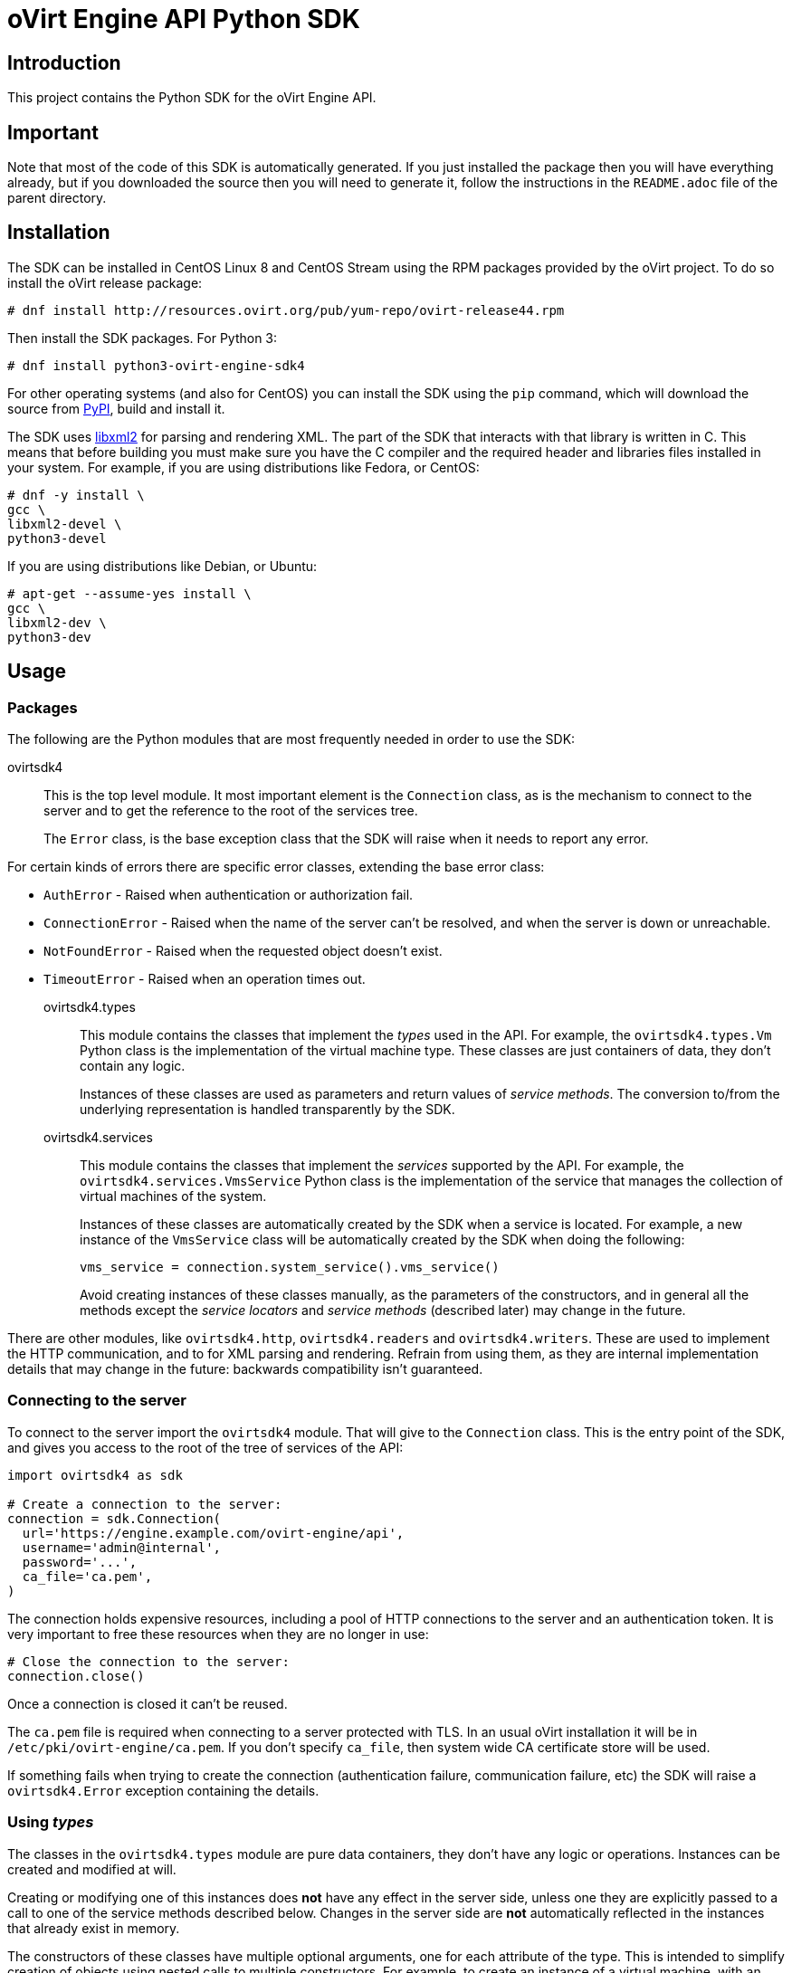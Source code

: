 = oVirt Engine API Python SDK

== Introduction

This project contains the Python SDK for the oVirt Engine API.

== Important

Note that most of the code of this SDK is automatically generated. If
you just installed the package then you will have everything already,
but if you downloaded the source then you will need to generate it,
follow the instructions in the `README.adoc` file of the parent
directory.

== Installation

The SDK can be installed in CentOS Linux 8 and CentOS Stream using the RPM packages
provided by the oVirt project. To do so install the oVirt release package:

  # dnf install http://resources.ovirt.org/pub/yum-repo/ovirt-release44.rpm

Then install the SDK packages. For Python 3:

  # dnf install python3-ovirt-engine-sdk4

For other operating systems (and also for CentOS) you can
install the SDK using the `pip` command, which will download the source
from https://pypi.python.org/pypi[PyPI], build and install it.

The SDK uses http://www.xmlsoft.org[libxml2] for parsing and rendering
XML. The part of the SDK that interacts with that library is written in
C. This means that before building you must make sure you have the C
compiler and the required header and libraries files installed in your
system. For example, if you are using distributions like Fedora, or
CentOS:

  # dnf -y install \
  gcc \
  libxml2-devel \
  python3-devel

If you are using distributions like Debian, or Ubuntu:

  # apt-get --assume-yes install \
  gcc \
  libxml2-dev \
  python3-dev


== Usage

=== Packages

The following are the Python modules that are most frequently needed in
order to use the SDK:

ovirtsdk4::

This is the top level module. It most important element is the
`Connection` class, as is the mechanism to connect to the server and to
get the reference to the root of the services tree.
+
The `Error` class, is the base exception class that the
SDK will raise when it needs to report any error.

For certain kinds of errors there are specific error classes, extending
the base error class:

* `AuthError` - Raised when authentication or authorization fail.

* `ConnectionError` - Raised when the name of the server can't be resolved,
and when the server is down or unreachable.

* `NotFoundError` - Raised when the requested object doesn't exist.

* `TimeoutError` - Raised when an operation times out.

ovirtsdk4.types::

This module contains the classes that implement the _types_ used in the
API. For example, the `ovirtsdk4.types.Vm` Python class is the
implementation of the virtual machine type. These classes are just
containers of data, they don't contain any logic.
+
Instances of these classes are used as parameters and return values of
_service methods_. The conversion to/from the underlying representation
is handled transparently by the SDK.

ovirtsdk4.services::

This module contains the classes that implement the _services_ supported
by the API. For example, the `ovirtsdk4.services.VmsService` Python
class is the implementation of the service that manages the collection
of virtual machines of the system.
+
Instances of these classes are automatically created by the SDK when a
service is located. For example, a new instance of the `VmsService`
class will be automatically created by the SDK when doing the following:
+
[source,python]
----
vms_service = connection.system_service().vms_service()
----
+
Avoid creating instances of these classes manually, as the parameters of
the constructors, and in general all the methods except the _service
locators_ and _service methods_ (described later) may change in the
future.

There are other modules, like `ovirtsdk4.http`, `ovirtsdk4.readers` and
`ovirtsdk4.writers`. These are used to implement the HTTP communication,
and to for XML parsing and rendering. Refrain from using them, as they
are internal implementation details that may change in the future:
backwards compatibility isn't guaranteed.

=== Connecting to the server

To connect to the server import the `ovirtsdk4` module. That will give
to the `Connection` class. This is the entry point of the SDK, and gives
you access to the root of the tree of services of the API:

[source,python]
----
import ovirtsdk4 as sdk

# Create a connection to the server:
connection = sdk.Connection(
  url='https://engine.example.com/ovirt-engine/api',
  username='admin@internal',
  password='...',
  ca_file='ca.pem',
)
----

The connection holds expensive resources, including a pool of HTTP
connections to the server and an authentication token. It is very
important to free these resources when they are no longer in use:

[source,python]
----
# Close the connection to the server:
connection.close()
----

Once a connection is closed it can't be reused.

The `ca.pem` file is required when connecting to a server protected
with TLS. In an usual oVirt installation it will be in
`/etc/pki/ovirt-engine/ca.pem`. If you don't specify `ca_file`, then
system wide CA certificate store will be used.

If something fails when trying to create the connection (authentication
failure, communication failure, etc) the SDK will raise a
`ovirtsdk4.Error` exception containing the details.

=== Using _types_

The classes in the `ovirtsdk4.types` module are pure data containers,
they don't have any logic or operations. Instances can be created and
modified at will.

Creating or modifying one of this instances does *not* have any effect
in the server side, unless one they are explicitly passed to a call to
one of the service methods described below. Changes in the server side
are *not* automatically reflected in the instances that already exist in
memory.

The constructors of these classes have multiple optional arguments, one
for each attribute of the type. This is intended to simplify creation of
objects using nested calls to multiple constructors. For example, to
create an instance of a virtual machine, with an specification of the
cluster and template that it should use, and the memory in bytes it
should have:

[source,python]
----
from ovirtsdk4 import types

vm = types.Vm(
    name='myvm',
    cluster=types.Cluster(
        name='mycluster'
    ),
    template=types.Template(
        name='mytemplate'
    ),
    memory=1073741824
)
----

Using the constructors in this way is recommended, but not mandatory.
You can also create the instance with no arguments in the call to the
constructor, and then populate the object step by step, using the
setters, or using a mix of both approaches:

[source,python]
----
vm = types.Vm()
vm.name = 'myvm'
vm.cluster = types.Cluster(name='mycluster')
vm.template = types.Template(name='mytemplate')
vm.memory=1073741824
----

Attributes that are defined as lists of objects in the specification of
the API are implemented as Python lists. For example, the
`custom_properties` attributes of the
http://ovirt.github.io/ovirt-engine-api-model/master/#types/vm[Vm]
type is defined as a list of objects of type `CustomProperty`, so when
using it in the SDK it will be a Python list:

[source,python]
----
vm = types.Vm(
    name='myvm',
    custom_properties=[
        types.CustomProperty(...),
        types.CustomProperty(...),
        ...
    ]
)
----

Attributes that are defined as enumerated values in the specification of
the API are implemented as `enum` in Python, using the native support
for enums in Python 3, and using the
https://pypi.python.org/pypi/enum34[enum34] package in Python 2.7. For
example, the `status` attribute of the `Vm` type is defined using the
http://ovirt.github.io/ovirt-engine-api-model/master/#types/vm_status[VmStatus]
enum:

[source,python]
----
if vm.status == types.VmStatus.DOWN:
    ...
elif vm.status == types.VmStatus.IMAGE_LOCKED:
    ....
----

NOTE: In the specification of the API the values of enum types appear in
lower case, because that is what is used in the XML or JSON documents.
But in Python it is common practice to use upper case for this kind of
constants, so that is how they are defined in the Python SDK: all upper
case.

Reading the attributes of instances of types is done using the
corresponding properties:

[source,python]
----
print("vm.name: %s" % vm.name)
print("vm.memory: %s" % vm.memory)
for custom_property in vm.custom_properties:
    ...
----

=== Using _links_

Some of the attributes of types are defined as _links_ in the
specification of the API. This is done to indicate that their value
won't usually be populated when retrieving the representation of that
object, only a link will be returned instead. For example, when
retrieving a virtual machine, the XML returned by the server will look
like this:

[source,python]
----
<vm id="123" href="/ovirt-engine/api/vms/123">
  <name>myvm</name>
  <link rel="diskattachments" href="/ovirt-engine/api/vms/123/diskattachments/>
  ...
</vm>
----

That link is available as `vm.diskattachments`, but it doesn't contain
the actual disk attachments. To get the actual data the `Connection`
class provides a `follow_link` method that uses the value of the `href`
XML attribute to retrieve the actual data. For example, to retrieve the
details of the disks of the virtual machine, you can first follow the
link to the disk attachments, and then follow the link to each of the
disks:

[source,python]
----
# Retrieve the virtual machine:
vm = vm_service.get()

# Follow the link to the disk attachments, and then to the disks:
attachments = connection.follow_link(vm.disk_attachments)
for attachment in attachments:
    disk = connection.follow_link(attachment.disk)
    print("disk.alias: %s" % disk.alias)
----

=== Locating services

The API provides a set of _services_, each associated to a particular
path within the URL space of the server. For example, the service that
manages the collection of virtual machines of the system lives in
`/vms`, and the service that manages the virtual machine with identifier
`123` lives in `/vms/123`.

In the SDK the root of that tree of services is implemented by the
_system service_. It is obtained calling the `system_service` method
of the connection:

[source,python]
----
system_service = connection.system_service()
----

Once you have the reference to this system service you can use it to get
references to other services, calling the `+*_service+` methods (called
_service locators_) of the previous service. For example, to get a
reference to the service that manages the collection of virtual machines
of the system use the `vms_service` service locator:

[source,python]
----
vms_service = system_service.vms_service()
----

To get a reference to the service that manages the virtual machine with
identifier `123`, use the `vm_service` service locator of the service
that manages the collection of virtual machines. It receives as a
parameter the identifier of the virtual machine:

[source,python]
----
vm_service = vms_service.vms_service('123')
----

IMPORTANT: Calling the service locators doesn't send any request to the
server. The Python objects that they return are pure services, they
don't contain any data. For example, the `vm_service` Python object
obtained in the previous example is *not* the representation of a
virtual machine. It is the service that can be used to retrieve, update,
delete, start and stop that virtual machine.

=== Using services

Once you have located the service you are interested on, you can start
calling its _service methods_, the methods that send requests to the
server and do the real work.

The services that manage collections of object usually have the
following `list` and `add` methods.

The services that manage a single object usually have the `get`,
`update` and `remove` methods.

Both kind of services can also have additional _action methods_, which
perform actions other than retrieving, creating, updating or removing.
Most frequently they available in services that manage a single object.

==== Using the _get_ methods

These service methods are used to retrieve the representation of a
single object. For example, to retrieve the representation of the
virtual machine with identifier `123`:

[source,python]
----
# Find the service that manages the virtual machine:
vms_service = system_service.vms_service()
vm_service = vms_service.vm_service('123')

# Retrieve the representation of the virtual machine:
vm = vm_service.get()
----

The result will be an instance of the corresponding type. For example,
in this case, the result will be an instance of the Python class
`ovirtsdk4.types.Vm`.

The `get` methods of some services support additional parameters that
control how to retrieve the representation of the object, or what
representation to retrieve in case there are multiple representations.
For example, for virtual machines you may want to retrieve its current
state, or the state that will be used the next time it is started, as
they may be different. To do so the `get` method of the service that
manages a virtual machine supports a
http://ovirt.github.io/ovirt-engine-api-model/master/#services/vm/methods/get/parameters/next_run[next_run]
boolean parameter:

[source,python]
----
# Retrieve the representation of the virtual machine, not the
# current one, but the one that will be used after the next
# boot:
vm = vm_service.get(next_run=True)
----

Check the http://ovirt.github.io/ovirt-engine-sdk/master[reference]
documentation of the SDK to find out the details.

If the object can't be retrieved, for whatever the reason, the SDK will
raise a `ovirtsdk4.Error` exception, containing the details of the
failure. This includes the situation when the object doesn't actually
exist. Note that the exception will be raised when calling the `get`
service method, the call to the service locator method never fails, even
if the object doesn't exist, because it doesn't send any request to the
server. For example:

[source,python]
----
# Find the service that manages a virtual machine that does
# not exist. This will succeed.
vm_service = vms_service.vm_service('junk')

# Retrieve the virtual machine. This will raise an exception.
vm = vm_service.get()
----

==== Using the _list_ methods

These service methods are used to retrieve the representations of the
objects of the collection. For example, to retrieve the complete
collection of virtual machines of the system:

[source,python]
----
# Find the service that manages the collection of virtual
# machines:
vms_service = system_service.vms_service()
vms = vms_service.list()
----

The result will be a Python list containing the instances of
corresponding types. For example, in this case, the result will be a
list of instances of the Python class `ovirtsdk4.types.Vm`.

The `list` methods of some services support additional parameters. For
example, almost all the top level collections support a `search`
parameter that can be used ask the server to filter the results, and a
`max` parameter that can be used to limit the number of results returned
by the server. For example, to get the list of virtual machines whose
name starts with `my`, and to get at most 10 results:

[source,python]
----
vms = vms_service.list(search='name=my*', max=10)
----

NOTE: Not all the `list` methods support these parameters, and some
`list` methods may support other additional parameters. Check the
http://ovirt.github.io/ovirt-engine-sdk/master[reference] documentation
of the SDK to find out the details.

If list of results is empty, for whatever the reason, the returned value
will be an empty Python list, it will never be `None`.

If there is an error while trying to retrieve the result, then the SDK
will raise an `ovirtsdk4.Error` exception containing the details of the
failure.

==== Using the _add_ methods

These service methods add new elements to the collection. They receive
an instance of the relevant type describing the object to add, send the
request to add it, and return an instance of the type describing the
added object.

For example, to add a new virtual machine named `myvm`:

[source,python]
----
from ovirtsdk4 import types

# Add the virtual machine:
vm = vms_service.add(
    vm=types.Vm(
        name='myvm',
        cluster=types.Cluster(
            name='mycluster'
        ),
        template=types.Template(
            name='mytemplate'
        )
    )
)
----

If the object can't be created, for whatever the reason, the SDK will
raise an `ovirtsdk4.Error` exception containing the details of the
failure. It will never return `None`.

It is very important to understand that the Python object returned by
this `add` method is an instance of the relevant type, it isn't a
service, just a container of data. In this particular example the
returned object will be an instance of the `ovirtsdk4.types.Vm` class.
If once the virtual machine is created you need to perform some
operation on it, like retrieving it again, or starting it, you will
first need to find the service that manages it, calling the
corresponding service locator:

[source,python]
----
# Add the virtual machine:
vm = vms_service.add(
  ...
)

# Find the service that manages the virtual machine:
vm_service = vms_service.vm_service(vm.id)

# Perform some other operation on the virtual machine, like
# starting it:
vm_service.start()
----

Note that the creation of most objects is an asynchronous task. That
means, for example, that when creating a new virtual machine the `add`
method will return *before* the virtual machine is completely created
and ready to be used. It is good practice to poll the status of the
object till it is completely created. For a virtual machine that means
checking till the status is _down_. So the recommended approach to create
a virtual machine is the following:

[source,python]
----
# Add the virtual machine:
vm = vms_service.add(
  ...
)

# Find the service that manages the virtual machine:
vm_service = vms_service.vm_service(vm.id)

# Wait till the virtual machine is down, which means that it is
# completely created:
while True:
    time.sleep(5)
    vm = vm_service.get()
    if vm.status == types.VmStatus.DOWN:
        break
----

In the above loop it is very important to retrieve the object each time,
using the `get` method, otherwise the `status` attribute won't be
updated.

==== Using the _update_ methods

These service methods update existing objects. They receive
an instance of the relevant type describing the update to perform, send
the request to update it, and return an instance of the type describing
the updated object.

For example, to update the name of a virtual machine from `myvm` to
`newvm`:

[source,python]
----
from ovirtsdk4 import types

# Find the virtual machine, and then the service that
# manages it:
vm = vms_service.list(search='name=myvm')[0]
vm_service = vms_service.vm_service(vm.id)

# Update the name:
updated_vm = vms_service.update(
    vm=types.Vm(
        name='newvm'
    )
)
----

When performing updates, try to avoid sending the complete
representation of the object, send only the attributes that you want to
update. For example, try to *avoid* this:

[source,python]
----
# Retrieve the current representation:
vm = vm_service.get()

# Update the representation, in memory, no request sent
# to the server:
vm.name = 'newvm'

# Send the update. Do *not* do this.
vm_service.update(vm)
----

The problem with that is double. First you are sending much more
information than what the server needs, thus wasting resources. Second,
and more important, the server will try to update all the attributes of
the object, even those that you didn't need to change. Usually that
isn't a problem, but has caused many unexpected bugs in the server side
in the past.

The `update` methods of some services support additional parameters that
control how or what to update. For example, for virtual machines you may
want to update its current state, or the state that will be used the
next time it is started. To do so the `update` method of the service
that manages a virtual machine supports a
http://ovirt.github.io/ovirt-engine-api-model/master/#services/vm/methods/update/parameters/next_run[next_run]
boolean parameter:

[source,python]
----
# Update the memory of the virtual machine 1 GiB, but not the current
# one, the one it will have after the next boot:
vm = vm_service.update(
    vm=types.Vm(
        memory=1073741824
    ),
    next_run=True
)
----

If the update can't be performed, for whatever the reason, the SDK will
raise an `ovirtsdk4.Error` exception containing the details of the
failure. It will never return `None`.

The Python object returned by this `update` method is an instance of the
relevant type, it isn't a service, just a container of data. In this
particular example the returned object will be an instance of the
`ovirtsdk4.types.Vm` class.

==== Using the _remove_ methods

These service methods remove existing objects. They usually don't
receive any parameters, as they are methods of the services that manage
single objects, therefore the service already knows what object to
remove.

For example, to remove the virtual machine with identifier `123`:

[source,python]
----
# Find the service that manages the virtual machine:
vm_service = vms_service.vm_service('123')

# Remove the virtual machine:
vm_service.remove()
----

The `remove` methods of some services support additional parameters that
control how or what to remove. For example, for virtual machines it is
possible to remove the virtual machine while preserving the disks.
To do so the `remove` method of the service that manages a virtual machine supports a
http://ovirt.github.io/ovirt-engine-api-model/master/#services/vm/methods/remove[detach_only]
boolean parameter:

[source,python]
----
# Remove the virtual machine, but preserve the disks:
vm_service.remove(detach_only=True)
----

The `remove` methods return `None` if the object is removed
successfully. It does *not* return the removed object. If the object
can't removed, for whatever the reason, the SDK will raise an
`ovirtsdk4.Error` exception containing the details of the failure.

==== Using _action_ methods

These service methods perform miscellaneous operations. For example, the
service that manages a virtual machine has methods to start and stop it:

[source,python]
----
# Start the virtual machine:
vm_service.start()
----

Many of these methods include parameters that modify the operation. For
example, the method that starts a virtual machine supports a
http://ovirt.github.io/ovirt-engine-api-model/master/#services/vm/methods/start/parameters/use_cloud_init[use_cloud_init]
parameter that indicates if you want to start it using
https://cloudinit.readthedocs.io/cloud-init[cloud-init]:

[source,python]
----
# Start the virtual machine:
vm_service.start(cloud_init=True)
----

Most action methods return `None` when they succeed, and raise a
`ovirtsdk4.Error` when they fail. But a few action methods return
values. For example, the service that manages a storage domains has an
http://ovirt.github.io/ovirt-engine-api-model/master/#services/storage_domain/methods/is_attachedd[is_attached]
action method that checks if the storage domain is already attached to a
data center. That method returns a boolean:

[source,python]
----
# Check if the storage domain is attached to a data center:
sds_service = system_service.storage_domains_service()
sd_service = sds_service.storage_domain_service('123')
if sd_service.is_attached():
    ...
----

Check the http://ovirt.github.io/ovirt-engine-sdk[reference]
documentation of the SDK to see the action methods supported by each
service, the parameters that they support, and the values that they
return.

== More information

The reference documentation of the API is available
http://ovirt.github.io/ovirt-engine-api-model[here].

The reference documentation of the SDK is available
http://ovirt.github.io/ovirt-engine-sdk[here].

There is a collection of examples that show how to use the SDK
https://github.com/oVirt/ovirt-engine-sdk/tree/master/sdk/examples[here].
